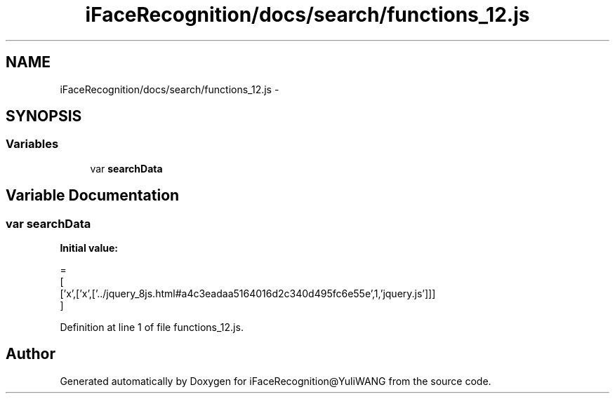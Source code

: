 .TH "iFaceRecognition/docs/search/functions_12.js" 3 "Sat Jun 14 2014" "Version 1.3" "iFaceRecognition@YuliWANG" \" -*- nroff -*-
.ad l
.nh
.SH NAME
iFaceRecognition/docs/search/functions_12.js \- 
.SH SYNOPSIS
.br
.PP
.SS "Variables"

.in +1c
.ti -1c
.RI "var \fBsearchData\fP"
.br
.in -1c
.SH "Variable Documentation"
.PP 
.SS "var searchData"
\fBInitial value:\fP
.PP
.nf
=
[
  ['x',['x',['\&.\&./jquery_8js\&.html#a4c3eadaa5164016d2c340d495fc6e55e',1,'jquery\&.js']]]
]
.fi
.PP
Definition at line 1 of file functions_12\&.js\&.
.SH "Author"
.PP 
Generated automatically by Doxygen for iFaceRecognition@YuliWANG from the source code\&.
